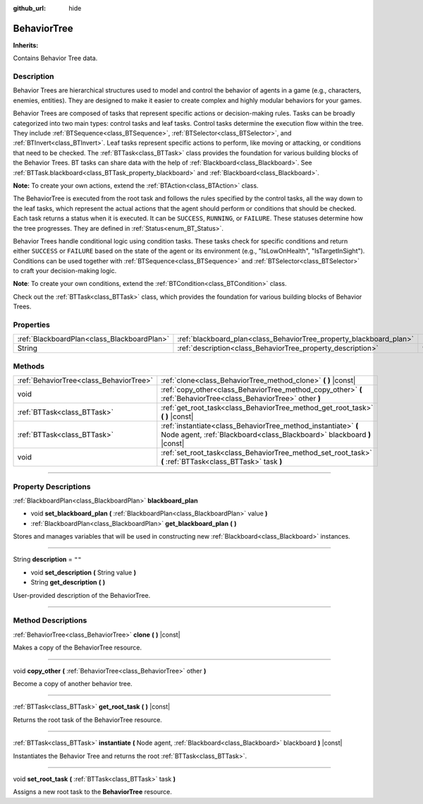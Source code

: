 :github_url: hide

.. DO NOT EDIT THIS FILE!!!
.. Generated automatically from Godot engine sources.
.. Generator: https://github.com/godotengine/godot/tree/4.2/doc/tools/make_rst.py.
.. XML source: https://github.com/godotengine/godot/tree/4.2/modules/limboai/doc_classes/BehaviorTree.xml.

.. _class_BehaviorTree:

BehaviorTree
============

**Inherits:** 

Contains Behavior Tree data.

.. rst-class:: classref-introduction-group

Description
-----------

Behavior Trees are hierarchical structures used to model and control the behavior of agents in a game (e.g., characters, enemies, entities). They are designed to make it easier to create complex and highly modular behaviors for your games.

Behavior Trees are composed of tasks that represent specific actions or decision-making rules. Tasks can be broadly categorized into two main types: control tasks and leaf tasks. Control tasks determine the execution flow within the tree. They include :ref:`BTSequence<class_BTSequence>`, :ref:`BTSelector<class_BTSelector>`, and :ref:`BTInvert<class_BTInvert>`. Leaf tasks represent specific actions to perform, like moving or attacking, or conditions that need to be checked. The :ref:`BTTask<class_BTTask>` class provides the foundation for various building blocks of the Behavior Trees. BT tasks can share data with the help of :ref:`Blackboard<class_Blackboard>`. See :ref:`BTTask.blackboard<class_BTTask_property_blackboard>` and :ref:`Blackboard<class_Blackboard>`.

\ **Note:** To create your own actions, extend the :ref:`BTAction<class_BTAction>` class.

The BehaviorTree is executed from the root task and follows the rules specified by the control tasks, all the way down to the leaf tasks, which represent the actual actions that the agent should perform or conditions that should be checked. Each task returns a status when it is executed. It can be ``SUCCESS``, ``RUNNING``, or ``FAILURE``. These statuses determine how the tree progresses. They are defined in :ref:`Status<enum_BT_Status>`.

Behavior Trees handle conditional logic using condition tasks. These tasks check for specific conditions and return either ``SUCCESS`` or ``FAILURE`` based on the state of the agent or its environment (e.g., "IsLowOnHealth", "IsTargetInSight"). Conditions can be used together with :ref:`BTSequence<class_BTSequence>` and :ref:`BTSelector<class_BTSelector>` to craft your decision-making logic.

\ **Note**: To create your own conditions, extend the :ref:`BTCondition<class_BTCondition>` class.

Check out the :ref:`BTTask<class_BTTask>` class, which provides the foundation for various building blocks of Behavior Trees.

.. rst-class:: classref-reftable-group

Properties
----------

.. table::
   :widths: auto

   +---------------------------------------------+---------------------------------------------------------------------+--------+
   | :ref:`BlackboardPlan<class_BlackboardPlan>` | :ref:`blackboard_plan<class_BehaviorTree_property_blackboard_plan>` |        |
   +---------------------------------------------+---------------------------------------------------------------------+--------+
   | String                                      | :ref:`description<class_BehaviorTree_property_description>`         | ``""`` |
   +---------------------------------------------+---------------------------------------------------------------------+--------+

.. rst-class:: classref-reftable-group

Methods
-------

.. table::
   :widths: auto

   +-----------------------------------------+------------------------------------------------------------------------------------------------------------------------------------------+
   | :ref:`BehaviorTree<class_BehaviorTree>` | :ref:`clone<class_BehaviorTree_method_clone>` **(** **)** |const|                                                                        |
   +-----------------------------------------+------------------------------------------------------------------------------------------------------------------------------------------+
   | void                                    | :ref:`copy_other<class_BehaviorTree_method_copy_other>` **(** :ref:`BehaviorTree<class_BehaviorTree>` other **)**                        |
   +-----------------------------------------+------------------------------------------------------------------------------------------------------------------------------------------+
   | :ref:`BTTask<class_BTTask>`             | :ref:`get_root_task<class_BehaviorTree_method_get_root_task>` **(** **)** |const|                                                        |
   +-----------------------------------------+------------------------------------------------------------------------------------------------------------------------------------------+
   | :ref:`BTTask<class_BTTask>`             | :ref:`instantiate<class_BehaviorTree_method_instantiate>` **(** Node agent, :ref:`Blackboard<class_Blackboard>` blackboard **)** |const| |
   +-----------------------------------------+------------------------------------------------------------------------------------------------------------------------------------------+
   | void                                    | :ref:`set_root_task<class_BehaviorTree_method_set_root_task>` **(** :ref:`BTTask<class_BTTask>` task **)**                               |
   +-----------------------------------------+------------------------------------------------------------------------------------------------------------------------------------------+

.. rst-class:: classref-section-separator

----

.. rst-class:: classref-descriptions-group

Property Descriptions
---------------------

.. _class_BehaviorTree_property_blackboard_plan:

.. rst-class:: classref-property

:ref:`BlackboardPlan<class_BlackboardPlan>` **blackboard_plan**

.. rst-class:: classref-property-setget

- void **set_blackboard_plan** **(** :ref:`BlackboardPlan<class_BlackboardPlan>` value **)**
- :ref:`BlackboardPlan<class_BlackboardPlan>` **get_blackboard_plan** **(** **)**

Stores and manages variables that will be used in constructing new :ref:`Blackboard<class_Blackboard>` instances.

.. rst-class:: classref-item-separator

----

.. _class_BehaviorTree_property_description:

.. rst-class:: classref-property

String **description** = ``""``

.. rst-class:: classref-property-setget

- void **set_description** **(** String value **)**
- String **get_description** **(** **)**

User-provided description of the BehaviorTree.

.. rst-class:: classref-section-separator

----

.. rst-class:: classref-descriptions-group

Method Descriptions
-------------------

.. _class_BehaviorTree_method_clone:

.. rst-class:: classref-method

:ref:`BehaviorTree<class_BehaviorTree>` **clone** **(** **)** |const|

Makes a copy of the BehaviorTree resource.

.. rst-class:: classref-item-separator

----

.. _class_BehaviorTree_method_copy_other:

.. rst-class:: classref-method

void **copy_other** **(** :ref:`BehaviorTree<class_BehaviorTree>` other **)**

Become a copy of another behavior tree.

.. rst-class:: classref-item-separator

----

.. _class_BehaviorTree_method_get_root_task:

.. rst-class:: classref-method

:ref:`BTTask<class_BTTask>` **get_root_task** **(** **)** |const|

Returns the root task of the BehaviorTree resource.

.. rst-class:: classref-item-separator

----

.. _class_BehaviorTree_method_instantiate:

.. rst-class:: classref-method

:ref:`BTTask<class_BTTask>` **instantiate** **(** Node agent, :ref:`Blackboard<class_Blackboard>` blackboard **)** |const|

Instantiates the Behavior Tree and returns the root :ref:`BTTask<class_BTTask>`.

.. rst-class:: classref-item-separator

----

.. _class_BehaviorTree_method_set_root_task:

.. rst-class:: classref-method

void **set_root_task** **(** :ref:`BTTask<class_BTTask>` task **)**

Assigns a new root task to the **BehaviorTree** resource.

.. |virtual| replace:: :abbr:`virtual (This method should typically be overridden by the user to have any effect.)`
.. |const| replace:: :abbr:`const (This method has no side effects. It doesn't modify any of the instance's member variables.)`
.. |vararg| replace:: :abbr:`vararg (This method accepts any number of arguments after the ones described here.)`
.. |constructor| replace:: :abbr:`constructor (This method is used to construct a type.)`
.. |static| replace:: :abbr:`static (This method doesn't need an instance to be called, so it can be called directly using the class name.)`
.. |operator| replace:: :abbr:`operator (This method describes a valid operator to use with this type as left-hand operand.)`
.. |bitfield| replace:: :abbr:`BitField (This value is an integer composed as a bitmask of the following flags.)`
